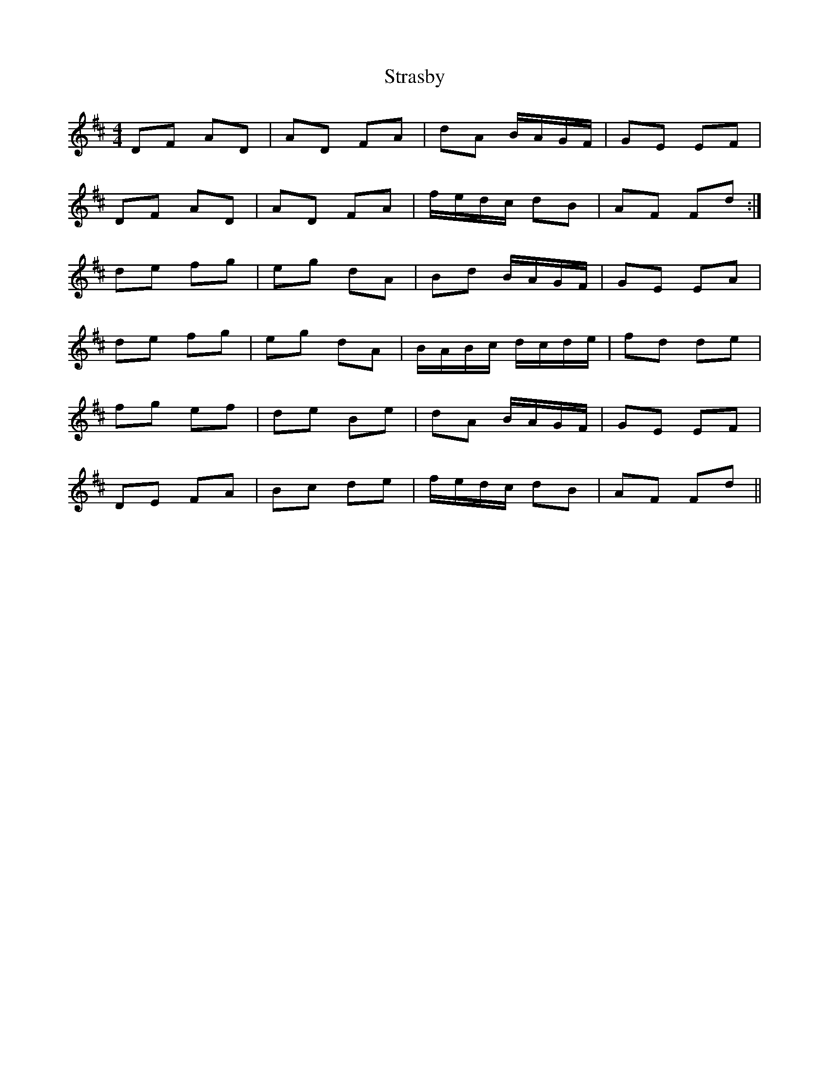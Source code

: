 X: 38682
T: Strasby
R: strathspey
M: 4/4
K: Dmajor
DF AD|AD FA|dA B/A/G/F/|GE EF|
DF AD|AD FA|f/e/d/c/ dB|AF Fd:|
de fg|eg dA|Bd B/A/G/F/|GE EA|
de fg|eg dA|B/A/B/c/ d/c/d/e/|fd de|
fg ef|de Be|dA B/A/G/F/|GE EF|
DE FA|Bc de|f/e/d/c/ dB|AF Fd||

